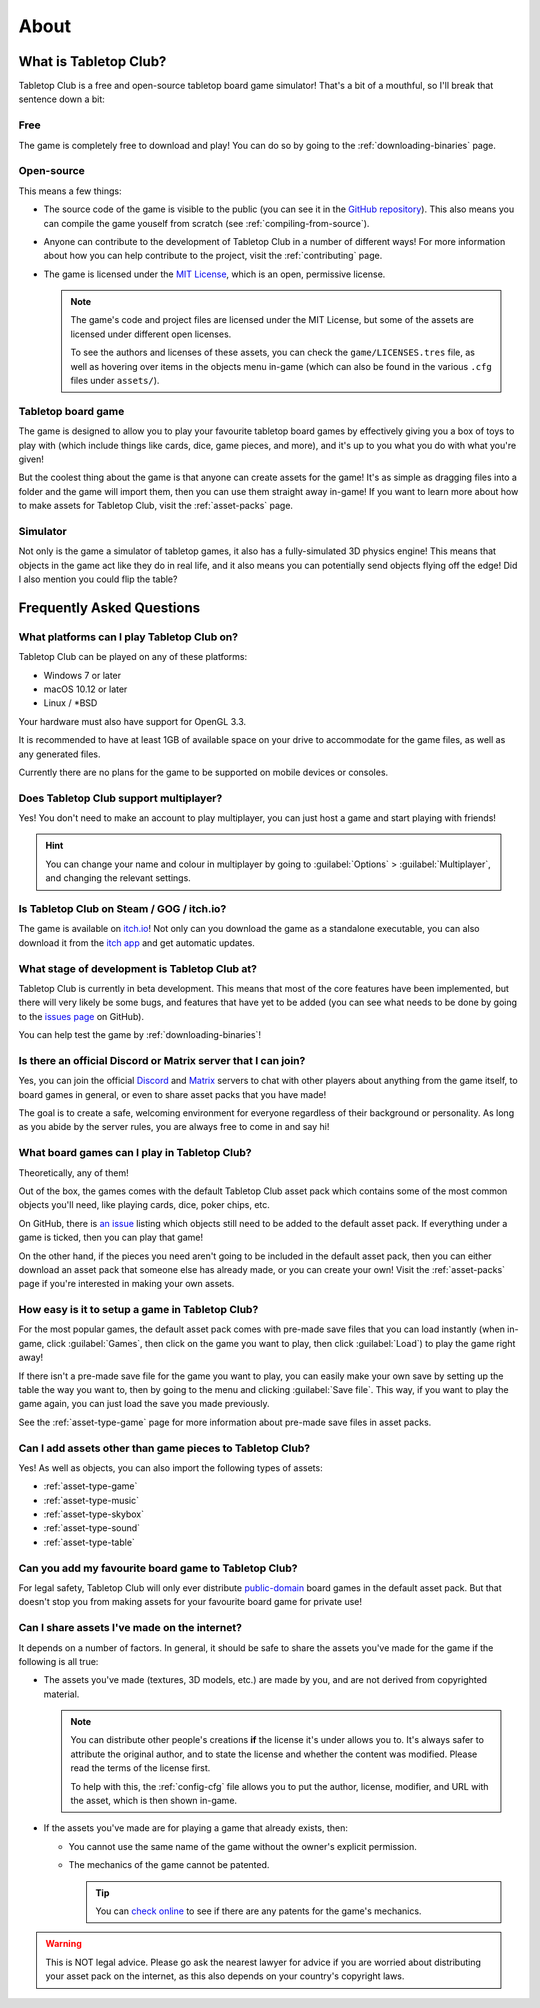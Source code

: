 .. _about-tabletop-club:

*****
About
*****

What is Tabletop Club?
======================

Tabletop Club is a free and open-source tabletop board game simulator! That's a
bit of a mouthful, so I'll break that sentence down a bit:

Free
----

The game is completely free to download and play! You can do so by going to the
:ref:`downloading-binaries` page.

Open-source
-----------

This means a few things:

* The source code of the game is visible to the public (you can see it in the
  `GitHub repository <https://github.com/drwhut/tabletop-club>`_). This also
  means you can compile the game youself from scratch (see
  :ref:`compiling-from-source`).

* Anyone can contribute to the development of Tabletop Club in a number of
  different ways! For more information about how you can help contribute to the
  project, visit the :ref:`contributing` page.

* The game is licensed under the `MIT License
  <https://github.com/drwhut/tabletop-club/blob/master/LICENSE>`_, which is an
  open, permissive license.

  .. note::

     The game's code and project files are licensed under the MIT License, but
     some of the assets are licensed under different open licenses.

     To see the authors and licenses of these assets, you can check the
     ``game/LICENSES.tres`` file, as well as hovering over items in the objects
     menu in-game (which can also be found in the various ``.cfg`` files under
     ``assets/``).

Tabletop board game
-------------------

The game is designed to allow you to play your favourite tabletop board games
by effectively giving you a box of toys to play with (which include things like
cards, dice, game pieces, and more), and it's up to you what you do with what
you're given!

But the coolest thing about the game is that anyone can create assets for the
game! It's as simple as dragging files into a folder and the game will import
them, then you can use them straight away in-game! If you want to learn more
about how to make assets for Tabletop Club, visit the :ref:`asset-packs` page.

Simulator
---------

Not only is the game a simulator of tabletop games, it also has a
fully-simulated 3D physics engine! This means that objects in the game act like
they do in real life, and it also means you can potentially send objects
flying off the edge! Did I also mention you could flip the table?


Frequently Asked Questions
==========================

What platforms can I play Tabletop Club on?
-------------------------------------------

Tabletop Club can be played on any of these platforms:

* Windows 7 or later
* macOS 10.12 or later
* Linux / \*BSD

Your hardware must also have support for OpenGL 3.3.

It is recommended to have at least 1GB of available space on your drive to
accommodate for the game files, as well as any generated files.

Currently there are no plans for the game to be supported on mobile devices or
consoles.


Does Tabletop Club support multiplayer?
---------------------------------------

Yes! You don't need to make an account to play multiplayer, you can just host a
game and start playing with friends!

.. hint::

   You can change your name and colour in multiplayer by going to
   :guilabel:`Options` > :guilabel:`Multiplayer`, and changing the relevant
   settings.


Is Tabletop Club on Steam / GOG / itch.io?
------------------------------------------

The game is available on `itch.io <https://drwhut.itch.io/tabletop-club>`_!
Not only can you download the game as a standalone executable, you can also
download it from the `itch app <https://itch.io/app>`_ and get automatic
updates.


What stage of development is Tabletop Club at?
----------------------------------------------

Tabletop Club is currently in beta development. This means that most of the core
features have been implemented, but there will very likely be some bugs, and
features that have yet to be added (you can see what needs to be done by going
to the `issues page <https://github.com/drwhut/tabletop-club/issues>`_ on
GitHub).

You can help test the game by :ref:`downloading-binaries`!


Is there an official Discord or Matrix server that I can join?
--------------------------------------------------------------

Yes, you can join the official `Discord <https://discord.gg/GqYkGV4WwX>`_ and
`Matrix <https://matrix.to/#/#tabletop-club:matrix.org>`_ servers to chat with
other players about anything from the game itself, to board games in general,
or even to share asset packs that you have made!

The goal is to create a safe, welcoming environment for everyone regardless of
their background or personality. As long as you abide by the server rules, you
are always free to come in and say hi!


What board games can I play in Tabletop Club?
---------------------------------------------

Theoretically, any of them!

Out of the box, the games comes with the default Tabletop Club asset pack which
contains some of the most common objects you'll need, like playing cards, dice,
poker chips, etc.

On GitHub, there is `an issue
<https://github.com/drwhut/tabletop-club/issues/28>`_ listing which objects
still need to be added to the default asset pack. If everything under a game is
ticked, then you can play that game!

On the other hand, if the pieces you need aren't going to be included in the
default asset pack, then you can either download an asset pack that someone
else has already made, or you can create your own! Visit the :ref:`asset-packs`
page if you're interested in making your own assets.


How easy is it to setup a game in Tabletop Club?
------------------------------------------------

For the most popular games, the default asset pack comes with pre-made save
files that you can load instantly (when in-game, click :guilabel:`Games`, then
click on the game you want to play, then click :guilabel:`Load`) to play the
game right away!

If there isn't a pre-made save file for the game you want to play, you can
easily make your own save by setting up the table the way you want to, then by
going to the menu and clicking :guilabel:`Save file`. This way, if you want to
play the game again, you can just load the save you made previously.

See the :ref:`asset-type-game` page for more information about pre-made save
files in asset packs.


Can I add assets other than game pieces to Tabletop Club?
---------------------------------------------------------

Yes! As well as objects, you can also import the following types of assets:

* :ref:`asset-type-game`
* :ref:`asset-type-music`
* :ref:`asset-type-skybox`
* :ref:`asset-type-sound`
* :ref:`asset-type-table`


Can you add my favourite board game to Tabletop Club?
-----------------------------------------------------

For legal safety, Tabletop Club will only ever distribute `public-domain
<https://en.wikipedia.org/wiki/Public_domain>`_ board games in the default
asset pack. But that doesn't stop you from making assets for your favourite
board game for private use!


Can I share assets I've made on the internet?
---------------------------------------------

It depends on a number of factors. In general, it should be safe to share the
assets you've made for the game if the following is all true:

* The assets you've made (textures, 3D models, etc.) are made by you, and are
  not derived from copyrighted material.

  .. note::

     You can distribute other people's creations **if** the license it's under
     allows you to. It's always safer to attribute the original author, and to
     state the license and whether the content was modified. Please read the
     terms of the license first.

     To help with this, the :ref:`config-cfg` file allows you to put the author,
     license, modifier, and URL with the asset, which is then shown in-game.

* If the assets you've made are for playing a game that already exists, then:

  * You cannot use the same name of the game without the owner's explicit
    permission.

  * The mechanics of the game cannot be patented.

    .. tip::
    
       You can `check online <https://worldwide.espacenet.com/advancedSearch>`_
       to see if there are any patents for the game's mechanics.

.. warning::

   This is NOT legal advice. Please go ask the nearest lawyer for advice if you
   are worried about distributing your asset pack on the internet, as this also
   depends on your country's copyright laws.
